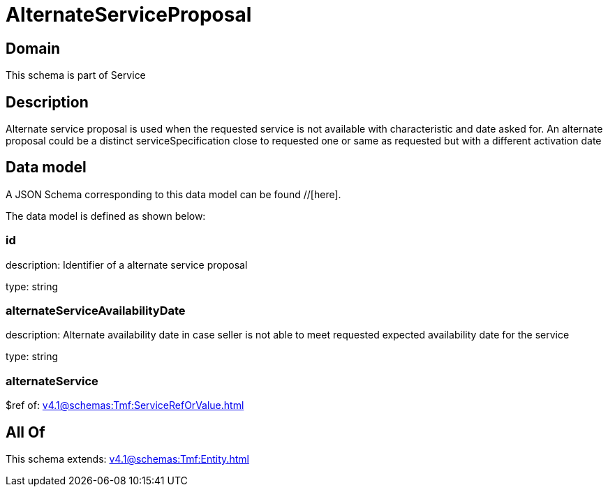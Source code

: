 = AlternateServiceProposal

[#domain]
== Domain

This schema is part of Service

[#description]
== Description
Alternate service proposal is used when the requested service is not available with characteristic and date asked for. An alternate proposal could be a distinct serviceSpecification close to requested one or same as requested but with a different activation date


[#data_model]
== Data model

A JSON Schema corresponding to this data model can be found //[here].

The data model is defined as shown below:


=== id
description: Identifier of a alternate service proposal

type: string


=== alternateServiceAvailabilityDate
description: Alternate availability date in case seller is not able to meet requested expected availability date for the service

type: string


=== alternateService
$ref of: xref:v4.1@schemas:Tmf:ServiceRefOrValue.adoc[]


[#all_of]
== All Of

This schema extends: xref:v4.1@schemas:Tmf:Entity.adoc[]
